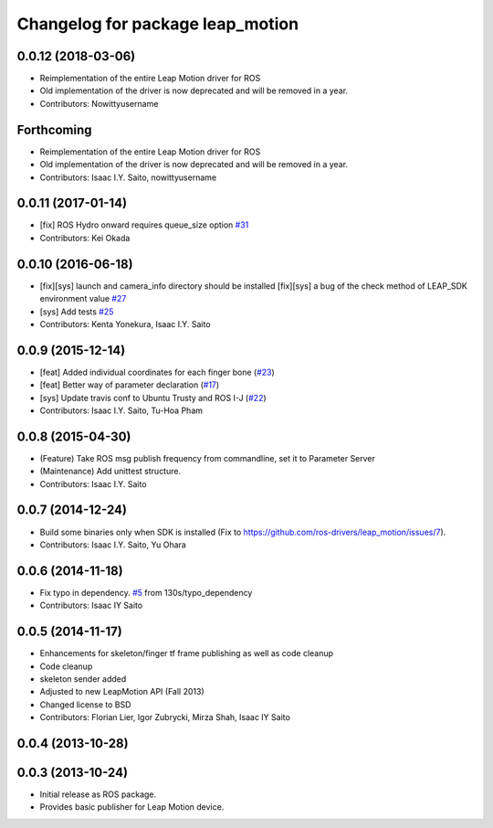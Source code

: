 ^^^^^^^^^^^^^^^^^^^^^^^^^^^^^^^^^
Changelog for package leap_motion
^^^^^^^^^^^^^^^^^^^^^^^^^^^^^^^^^

0.0.12 (2018-03-06)
-------------------
* Reimplementation of the entire Leap Motion driver for ROS
* Old implementation of the driver is now deprecated and will be removed in a year.
* Contributors: Nowittyusername

Forthcoming
-----------
* Reimplementation of the entire Leap Motion driver for ROS
* Old implementation of the driver is now deprecated and will be removed in a year.
* Contributors: Isaac I.Y. Saito, nowittyusername

0.0.11 (2017-01-14)
-------------------
* [fix] ROS Hydro onward requires queue_size option `#31 <https://github.com/ros-drivers/leap_motion/issues/31>`_
* Contributors: Kei Okada

0.0.10 (2016-06-18)
-------------------
* [fix][sys] launch and camera_info directory should be installed
  [fix][sys] a bug of the check method of LEAP_SDK environment value `#27 <https://github.com/ros-drivers/leap_motion/issues/28>`_
* [sys] Add tests `#25 <https://github.com/ros-drivers/leap_motion/issues/25>`_
* Contributors: Kenta Yonekura, Isaac I.Y. Saito

0.0.9 (2015-12-14)
------------------
* [feat] Added individual coordinates for each finger bone (`#23 <https://github.com/ros-drivers/leap_motion/issues/23>`_)
* [feat] Better way of parameter declaration (`#17 <https://github.com/ros-drivers/leap_motion/issues/17>`_)
* [sys] Update travis conf to Ubuntu Trusty and ROS I-J (`#22 <https://github.com/ros-drivers/leap_motion/issues/22>`_)
* Contributors: Isaac I.Y. Saito, Tu-Hoa Pham

0.0.8 (2015-04-30)
------------------
* (Feature) Take ROS msg publish frequency from commandline, set it to Parameter Server
* (Maintenance) Add unittest structure.
* Contributors: Isaac I.Y. Saito

0.0.7 (2014-12-24)
------------------
* Build some binaries only when SDK is installed (Fix to https://github.com/ros-drivers/leap_motion/issues/7).
* Contributors: Isaac I.Y. Saito, Yu Ohara

0.0.6 (2014-11-18)
------------------
* Fix typo in dependency. `#5 <https://github.com/ros-drivers/leap_motion/issues/5>`_ from 130s/typo_dependency
* Contributors: Isaac IY Saito

0.0.5 (2014-11-17)
------------------
* Enhancements for skeleton/finger tf frame publishing as well as code cleanup
* Code cleanup
* skeleton sender added
* Adjusted to new LeapMotion API (Fall 2013)
* Changed license to BSD
* Contributors: Florian Lier, Igor Zubrycki, Mirza Shah, Isaac IY Saito

0.0.4 (2013-10-28)
--------------------

0.0.3 (2013-10-24)
--------------------
* Initial release as ROS package. 
* Provides basic publisher for Leap Motion device.
